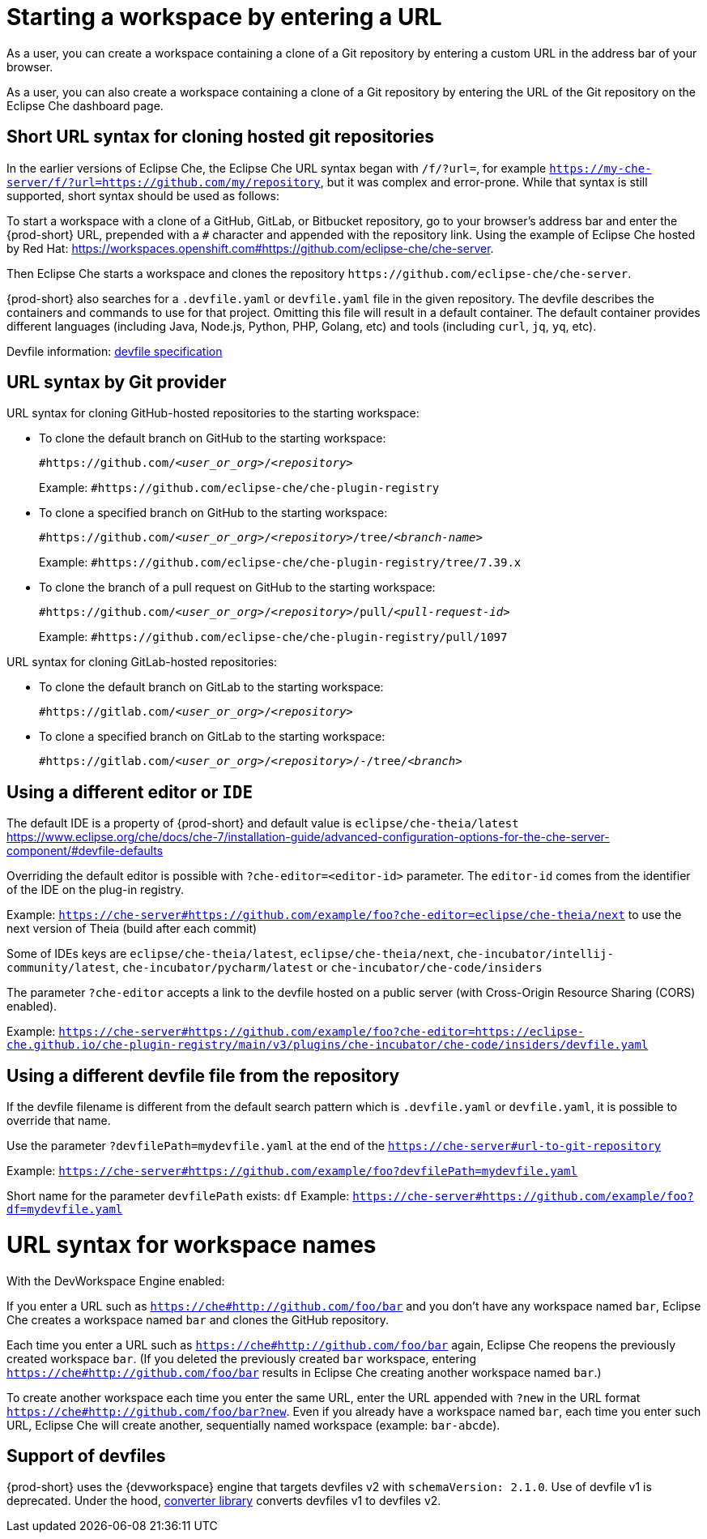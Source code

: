 :prod: Eclipse Che

= Starting a workspace by entering a URL

As a user, you can create a workspace containing a clone of a Git repository by entering a custom URL in the address bar of your browser.

As a user, you can also create a workspace containing a clone of a Git repository by entering the URL of the Git repository on the {prod} dashboard page.

== Short URL syntax for cloning hosted git repositories

In the earlier versions of {prod}, the {prod} URL syntax began with `/f/?url=`, for example `https://my-che-server/f/?url=https://github.com/my/repository`, but it was complex and error-prone. While that syntax is still supported, short syntax should be used as follows:

To start a workspace with a clone of a GitHub, GitLab, or Bitbucket repository, go to your browser's address bar and enter the {prod-short} URL, prepended with a `#` character and appended with the repository link. Using the example of Eclipse Che hosted by Red Hat: link:https://workspaces.openshift.com#https://github.com/eclipse-che/che-server[].

Then {prod} starts a workspace and clones the repository `\https://github.com/eclipse-che/che-server`.

{prod-short} also searches for a `.devfile.yaml` or `devfile.yaml` file in the given repository. The devfile describes the containers and commands to use for that project. Omitting this file will result in a default container. The default container provides different languages (including Java, Node.js, Python, PHP, Golang, etc) and tools (including `curl`, `jq`, `yq`, etc).

Devfile information: https://devfile.io/[devfile specification]

== URL syntax by Git provider

URL syntax for cloning GitHub-hosted repositories to the starting workspace:

* To clone the default branch on GitHub to the starting workspace:
+
`#https://github.com/_<user_or_org>_/_<repository>_`
+
Example: `#https://github.com/eclipse-che/che-plugin-registry`

* To clone a specified branch on GitHub to the starting workspace:
+
`#https://github.com/_<user_or_org>_/_<repository>_/tree/_<branch-name>_`
+
Example: `#https://github.com/eclipse-che/che-plugin-registry/tree/7.39.x`

* To clone the branch of a pull request on GitHub to the starting workspace:
+
`#https://github.com/_<user_or_org>_/_<repository>_/pull/_<pull-request-id>_`
+
Example: `#https://github.com/eclipse-che/che-plugin-registry/pull/1097`

URL syntax for cloning GitLab-hosted repositories:

* To clone the default branch on GitLab to the starting workspace:
+
`#https://gitlab.com/_<user_or_org>_/_<repository>_`

* To clone a specified branch on GitLab to the starting workspace:
+
`#https://gitlab.com/_<user_or_org>_/_<repository>_/-/tree/_<branch>_`


== Using a different editor or `IDE`

The default IDE is a property of {prod-short} and default value is `eclipse/che-theia/latest`
https://www.eclipse.org/che/docs/che-7/installation-guide/advanced-configuration-options-for-the-che-server-component/#devfile-defaults

Overriding the default editor is possible with `?che-editor=<editor-id>` parameter. The `editor-id` comes from the identifier of the IDE on the plug-in registry.

Example: `https://che-server#https://github.com/example/foo?che-editor=eclipse/che-theia/next` to use the next version of Theia (build after each commit) 

Some of IDEs keys are `eclipse/che-theia/latest`, `eclipse/che-theia/next`, `che-incubator/intellij-community/latest`, `che-incubator/pycharm/latest` or `che-incubator/che-code/insiders`

The parameter `?che-editor` accepts a link to the devfile hosted on a public server (with Cross-Origin Resource Sharing (CORS) enabled).

Example: `https://che-server#https://github.com/example/foo?che-editor=https://eclipse-che.github.io/che-plugin-registry/main/v3/plugins/che-incubator/che-code/insiders/devfile.yaml`

== Using a different devfile file from the repository

If the devfile filename is different from the default search pattern which is `.devfile.yaml` or `devfile.yaml`, it is possible to override that name.

Use the parameter `?devfilePath=mydevfile.yaml` at the end of the `https://che-server#url-to-git-repository`

Example: `https://che-server#https://github.com/example/foo?devfilePath=mydevfile.yaml`

Short name for the parameter `devfilePath` exists: `df`
Example: `https://che-server#https://github.com/example/foo?df=mydevfile.yaml`


= URL syntax for workspace names

With the DevWorkspace Engine enabled:

If you enter a URL such as `https://che#http://github.com/foo/bar` and you don’t have any workspace named `bar`, {prod} creates a workspace named `bar` and clones the GitHub repository.

Each time you enter a URL such as `https://che#http://github.com/foo/bar` again, {prod} reopens the previously created workspace `bar`. (If you deleted the previously created `bar` workspace, entering `https://che#http://github.com/foo/bar` results in {prod} creating another workspace named `bar`.)

To create another workspace each time you enter the same URL, enter the URL appended with `?new` in the URL format `https://che#http://github.com/foo/bar?new`. Even if you already have a workspace named `bar`, each time you enter such URL, {prod} will create another, sequentially named workspace (example: `bar-abcde`).

== Support of devfiles

{prod-short} uses the {devworkspace} engine that targets devfiles v2 with `schemaVersion: 2.1.0`.
Use of devfile v1 is deprecated. Under the hood, https://github.com/che-incubator/devfile-converter[converter library] converts devfiles v1 to devfiles v2.

